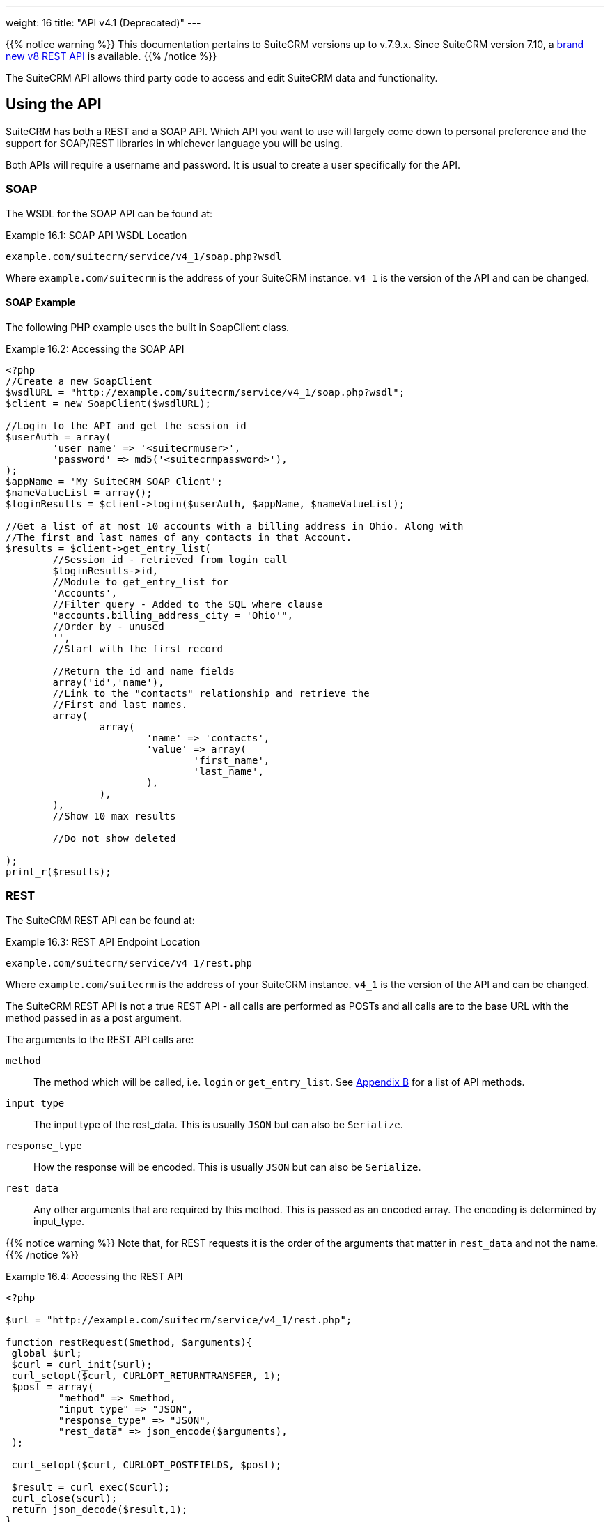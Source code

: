 ---
weight: 16
title: "API v4.1 (Deprecated)"
---

{{% notice warning %}}
This documentation pertains to SuiteCRM versions up to v.7.9.x. 
Since SuiteCRM version 7.10, a link:../[brand new v8 REST API] is available.
{{% /notice %}}

The SuiteCRM API allows third party code to access and edit SuiteCRM
data and functionality. 

== Using the API

SuiteCRM has both a REST and a SOAP API. Which API you want to use will
largely come down to personal preference and the support for SOAP/REST
libraries in whichever language you will be using.

Both APIs will require a username and password. It is usual to create a
user specifically for the API.

=== SOAP

The WSDL for the SOAP API can be found at:

.Example 16.1: SOAP API WSDL Location
[source, php]
example.com/suitecrm/service/v4_1/soap.php?wsdl


Where `example.com/suitecrm` is the address of your SuiteCRM instance.
`v4_1` is the version of the API and can be changed.

==== SOAP Example

The following PHP example uses the built in SoapClient class.

.Example 16.2: Accessing the SOAP API
[source, PHP, numbered]
----
<?php
//Create a new SoapClient
$wsdlURL = "http://example.com/suitecrm/service/v4_1/soap.php?wsdl";
$client = new SoapClient($wsdlURL);

//Login to the API and get the session id
$userAuth = array(
        'user_name' => '<suitecrmuser>',
        'password' => md5('<suitecrmpassword>'),
);
$appName = 'My SuiteCRM SOAP Client';
$nameValueList = array();
$loginResults = $client->login($userAuth, $appName, $nameValueList);

//Get a list of at most 10 accounts with a billing address in Ohio. Along with
//The first and last names of any contacts in that Account.
$results = $client->get_entry_list(
        //Session id - retrieved from login call
        $loginResults->id,
        //Module to get_entry_list for
        'Accounts',
        //Filter query - Added to the SQL where clause
        "accounts.billing_address_city = 'Ohio'",
        //Order by - unused
        '',
        //Start with the first record

        //Return the id and name fields
        array('id','name'),
        //Link to the "contacts" relationship and retrieve the
        //First and last names.
        array(
                array(
                        'name' => 'contacts',
                        'value' => array(
                                'first_name',
                                'last_name',
                        ),
                ),
        ),
        //Show 10 max results

        //Do not show deleted

);
print_r($results);
----


=== REST

The SuiteCRM REST API can be found at:

.Example 16.3: REST API Endpoint Location
[source,php]
example.com/suitecrm/service/v4_1/rest.php



Where `example.com/suitecrm` is the address of your SuiteCRM instance.
`v4_1` is the version of the API and can be changed.

The SuiteCRM REST API is not a true REST API - all calls are performed
as POSTs and all calls are to the base URL with the method passed in as
a post argument.

The arguments to the REST API calls are:

`method`::
  The method which will be called, i.e. `login` or `get_entry_list`. See
  link:../../appendix-b-api-methods/[Appendix B] for a list of API methods.
`input_type`::
  The input type of the rest_data. This is usually `JSON` but can also
  be `Serialize`.
`response_type`::
  How the response will be encoded. This is usually `JSON` but can also
  be `Serialize`.
`rest_data`::
  Any other arguments that are required by this method. This is passed
  as an encoded array. The encoding is determined by input_type.

{{% notice warning %}}
Note that, for REST
requests it is the order of the arguments that matter in `rest_data` and
not the name.
{{% /notice %}}

.Example 16.4: Accessing the REST API
[source,php]
----
<?php
 
$url = "http://example.com/suitecrm/service/v4_1/rest.php";
 
function restRequest($method, $arguments){
 global $url;
 $curl = curl_init($url);
 curl_setopt($curl, CURLOPT_RETURNTRANSFER, 1);
 $post = array(
         "method" => $method,
         "input_type" => "JSON",
         "response_type" => "JSON",
         "rest_data" => json_encode($arguments),
 );
 
 curl_setopt($curl, CURLOPT_POSTFIELDS, $post);
 
 $result = curl_exec($curl);
 curl_close($curl);
 return json_decode($result,1);
}
 
 
$userAuth = array(
        'user_name' => 'suitecrmuser',
        'password' => md5('suitecrmpassword'),
);
$appName = 'My SuiteCRM REST Client';
$nameValueList = array();
 
$args = array(
            'user_auth' => $userAuth,
            'application_name' => $appName,
            'name_value_list' => $nameValueList);
 
$result = restRequest('login',$args);
$sessId = $result['id'];
 
$entryArgs = array(
 //Session id - retrieved from login call
	'session' => $sessId,
 //Module to get_entry_list for
	'module_name' => 'Accounts',
 //Filter query - Added to the SQL where clause,
	'query' => "accounts.billing_address_city = 'Ohio'",
 //Order by - unused
	'order_by' => '',
 //Start with the first record
	'offset' => 0,
 //Return the id and name fields
	'select_fields' => array('id','name',),
 //Link to the "contacts" relationship and retrieve the
 //First and last names.
	'link_name_to_fields_array' => array(
        array(
                'name' => 'contacts',
                        'value' => array(
                        'first_name',
                        'last_name',
                ),
        ),
),
   //Show 10 max results
  		'max_results' => 10,
   //Do not show deleted
  		'deleted' => 0,
 );
 $result = restRequest('get_entry_list',$entryArgs);
 
print_r($result);
----


For a full list of API methods and their arguments see
link:../../appendix-b-api-methods/[Appendix B].

== Adding custom API methods

Sometimes the existing API methods are not sufficient or using them for
a task would be overly complex. SuiteCRM allows the web services to be
extended with additional methods or overriding existing methods.

The recommended path for custom entry points is the following `custom/service/<version>_custom/`. 
For web service version `v4_1` this would be `custom/service/v4_1_custom/`.

Next we create the implementing class. This will create our new method.
In our example we will simply create a new method which writes to the
SuiteCRM log. We will call this method `write_log_message`.

[discrete]
==== Examples

.Example 16.5: Custom v4_1 Web Service Implementation
[source,php]
----
<?php
if(!defined('sugarEntry')){
  define('sugarEntry', true);
}
require_once 'service/v4_1/SugarWebServiceImplv4_1.php';
class SugarWebServiceImplv4_1_custom extends SugarWebServiceImplv4_1
{
 
  function write_log_message($session, $message)
  {
    $GLOBALS['log']->info('Begin: write_log_message');

    //Here we check that $session represents a valid session
    if (!self::$helperObject->checkSessionAndModuleAccess(
                                                    $session, 
                                                    'invalid_session', 
                                                    '', 
                                                    '', 
                                                    '',  
                                                    new SoapError()))
    {
      $GLOBALS['log']->info('End: write_log_message.');
      return false;
    }
    $GLOBALS['log']->info($message);
    return true;
  }
}
----


Next we create the registry file which will register our new method.

.Example 16.6: Custom v4_1 web service registry
[source,php]
----
<?php
    require_once 'service/v4_1/registry.php';
    class registry_v4_1_custom extends registry_v4_1
    {
        protected function registerFunction()
        {
            parent::registerFunction();
            $this->serviceClass->registerFunction('write_log_message', 
                                                  array(
                                                    'session'=>'xsd:string',
                                                    'message'=>'xsd:string'), 
                                                  array(
                                                    'return'=>'xsd:boolean')
                                                  );
        }
    }
----


Finally we create the entry point. This is the actual file that will be
called by our API clients. This will reference the two files which we
have created and will call the webservice implementation with our files.

.Example 16.7: Custom v4_1 REST Entry point
[source,php]
----
<?php
chdir('../../..');
 
require_once 'SugarWebServiceImplv4_1_custom.php';
 
$webservice_path = 'service/core/SugarRestService.php';
$webservice_class = 'SugarRestService';
$webservice_impl_class = 'SugarWebServiceImplv4_1_custom';
$registry_path = 'custom/service/v4_1_custom/registry.php';
$registry_class = 'registry_v4_1_custom';
$location = 'custom/service/v4_1_custom/rest.php';
 
require_once 'service/core/webservice.php';
----


.Example 16.8: Custom v4_1 SOAP Entry point
[source,php]
----
<?php
chdir('../../..');
require_once('SugarWebServiceImplv4_1_custom.php');
$webservice_class = 'SugarSoapService2';
$webservice_path = 'service/v2/SugarSoapService2.php';
$webservice_impl_class = 'SugarWebServiceImplv4_1_custom';
$registry_class = 'registry_v4_1_custom';
$registry_path = 'custom/service/v4_1_custom/registry.php';
$location = 'custom/service/v4_1_custom/soap.php';
require_once('service/core/webservice.php');
----


=== Usage

We can now use our custom endpoint. This is identical to using the API
as detailed above, except that we use our custom entry point for either
the SOAP WSDL or REST URL. For example using the same SuiteCRM location
(`example.com/suitecrm`) as the above examples and using `v4_1`, we
would use the following

.Example 16.9: Custom v4_1 URLS
[source,php]
----
 //SOAP WSDL
 example.com/suitecrm/custom/service/v4_1_custom/soap.php?wsdl
 //REST URL
 example.com/suitecrm/custom/service/v4_1_custom/rest.php
----
